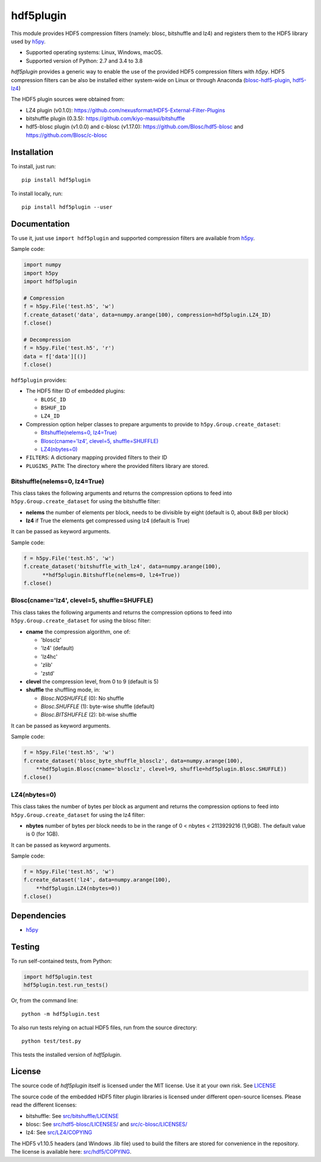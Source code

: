 hdf5plugin
==========

This module provides HDF5 compression filters (namely: blosc, bitshuffle and lz4) and registers them to the HDF5 library used by `h5py <https://www.h5py.org>`_.

* Supported operating systems: Linux, Windows, macOS.
* Supported version of Python: 2.7 and 3.4 to 3.8

`hdf5plugin` provides a generic way to enable the use of the provided HDF5 compression filters with `h5py`.
HDF5 compression filters can be also be installed either system-wide on Linux or through Anaconda (`blosc-hdf5-plugin <https://anaconda.org/conda-forge/blosc-hdf5-plugin>`_, `hdf5-lz4 <https://anaconda.org/nsls2forge/hdf5-lz4>`_)

The HDF5 plugin sources were obtained from:

* LZ4 plugin (v0.1.0): https://github.com/nexusformat/HDF5-External-Filter-Plugins
* bitshuffle plugin (0.3.5): https://github.com/kiyo-masui/bitshuffle
* hdf5-blosc plugin (v1.0.0) and c-blosc (v1.17.0): https://github.com/Blosc/hdf5-blosc and https://github.com/Blosc/c-blosc

Installation
------------

To install, just run::

     pip install hdf5plugin

To install locally, run::

     pip install hdf5plugin --user

Documentation
-------------

To use it, just use ``import hdf5plugin`` and supported compression filters are available from `h5py <https://www.h5py.org>`_.

Sample code:

.. code-block:: python

  import numpy
  import h5py
  import hdf5plugin

  # Compression
  f = h5py.File('test.h5', 'w')
  f.create_dataset('data', data=numpy.arange(100), compression=hdf5plugin.LZ4_ID)
  f.close()

  # Decompression
  f = h5py.File('test.h5', 'r')
  data = f['data'][()]
  f.close()

``hdf5plugin`` provides:

* The HDF5 filter ID of embedded plugins:

  - ``BLOSC_ID``
  - ``BSHUF_ID``
  - ``LZ4_ID``

* Compression option helper classes to prepare arguments to provide to ``h5py.Group.create_dataset``:

  - `Bitshuffle(nelems=0, lz4=True)`_
  - `Blosc(cname='lz4', clevel=5, shuffle=SHUFFLE)`_
  - `LZ4(nbytes=0)`_

* ``FILTERS``: A dictionary mapping provided filters to their ID
* ``PLUGINS_PATH``: The directory where the provided filters library are stored.


Bitshuffle(nelems=0, lz4=True)
******************************

This class takes the following arguments and returns the compression options to feed into ``h5py.Group.create_dataset`` for using the bitshuffle filter:

* **nelems** the number of elements per block, needs to be divisible by eight (default is 0, about 8kB per block)
* **lz4** if True the elements get compressed using lz4 (default is True)

It can be passed as keyword arguments.

Sample code:

.. code-block:: python

        f = h5py.File('test.h5', 'w')
        f.create_dataset('bitshuffle_with_lz4', data=numpy.arange(100),
	      **hdf5plugin.Bitshuffle(nelems=0, lz4=True))
        f.close()


Blosc(cname='lz4', clevel=5, shuffle=SHUFFLE)
*********************************************

This class takes the following arguments and returns the compression options to feed into ``h5py.Group.create_dataset`` for using the blosc filter:

* **cname** the compression algorithm, one of:

  * 'blosclz'
  * 'lz4' (default)
  * 'lz4hc'
  * 'zlib'
  * 'zstd'

* **clevel** the compression level, from 0 to 9 (default is 5)
* **shuffle** the shuffling mode, in:

  * `Blosc.NOSHUFFLE` (0): No shuffle
  * `Blosc.SHUFFLE` (1): byte-wise shuffle (default)
  * `Blosc.BITSHUFFLE` (2): bit-wise shuffle

It can be passed as keyword arguments.

Sample code:

.. code-block:: python

        f = h5py.File('test.h5', 'w')
        f.create_dataset('blosc_byte_shuffle_blosclz', data=numpy.arange(100),
            **hdf5plugin.Blosc(cname='blosclz', clevel=9, shuffle=hdf5plugin.Blosc.SHUFFLE))
        f.close()


LZ4(nbytes=0)
*************

This class takes the number of bytes per block as argument and returns the compression options to feed into ``h5py.Group.create_dataset`` for using the lz4 filter:

* **nbytes** number of bytes per block needs to be in the range of 0 < nbytes < 2113929216 (1,9GB).
  The default value is 0 (for 1GB).

It can be passed as keyword arguments.

Sample code:

.. code-block:: python

        f = h5py.File('test.h5', 'w')
        f.create_dataset('lz4', data=numpy.arange(100),
            **hdf5plugin.LZ4(nbytes=0))
        f.close()

Dependencies
------------

* `h5py <https://www.h5py.org>`_


Testing
-------

To run self-contained tests, from Python:

.. code-block:: python

  import hdf5plugin.test
  hdf5plugin.test.run_tests()

Or, from the command line::

  python -m hdf5plugin.test

To also run tests relying on actual HDF5 files, run from the source directory::

  python test/test.py

This tests the installed version of `hdf5plugin`.

License
-------

The source code of *hdf5plugin* itself is licensed under the MIT license.
Use it at your own risk.
See `LICENSE <https://github.com/silx-kit/hdf5plugin/blob/master/LICENSE>`_

The source code of the embedded HDF5 filter plugin libraries is licensed under different open-source licenses.
Please read the different licenses:

* bitshuffle: See `src/bitshuffle/LICENSE <https://github.com/silx-kit/hdf5plugin/blob/master/src/bitshuffle/LICENSE>`_
* blosc: See `src/hdf5-blosc/LICENSES/ <https://github.com/silx-kit/hdf5plugin/blob/master/src/hdf5-blosc/LICENSES/>`_ and `src/c-blosc/LICENSES/ <https://github.com/silx-kit/hdf5plugin/blob/master/src/c-blosc/LICENSES/>`_
* lz4: See `src/LZ4/COPYING  <https://github.com/silx-kit/hdf5plugin/blob/master/src/LZ4/COPYING>`_

The HDF5 v1.10.5 headers (and Windows .lib file) used to build the filters are stored for convenience in the repository. The license is available here: `src/hdf5/COPYING <https://github.com/silx-kit/hdf5plugin/blob/master/src/hdf5/COPYING>`_.
